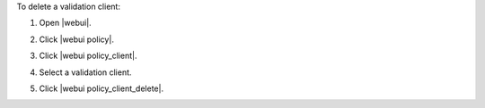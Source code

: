 .. This is an included how-to. 


To delete a validation client:

#. Open |webui|.
#. Click |webui policy|.
#. Click |webui policy_client|.
#. Select a validation client.
#. Click |webui policy_client_delete|.

   .. image:: ../../images/step_manage_webui_policy_validation_delete.png